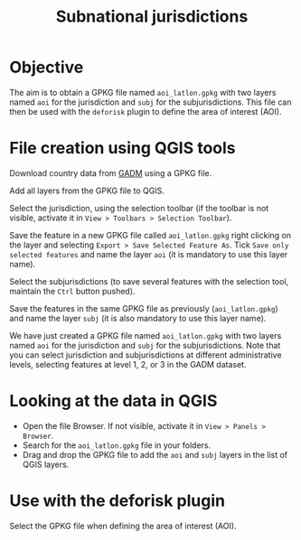 #+title: Subnational jurisdictions
#+author: Ghislain Vieilledent
#+options: title:t author:nil date:nil ^:{} toc:nil num:nil H:4

#+begin_export rst
..
    This case_study.rst file is automatically generated. Please do not
    modify it. If you want to make changes to this file, modify the
    case_study.org source file directly.
#+end_export

# The empty line before <br/> below is mandatory.
#+begin_export rst
.. |br| raw:: html

  <br/>
#+end_export

* Objective

The aim is to obtain a GPKG file named ~aoi_latlon.gpkg~ with two layers named ~aoi~ for the jurisdiction and ~subj~ for the subjurisdictions.
This file can then be used with the ~deforisk~ plugin to define the area of interest (AOI).

* File creation using QGIS tools

Download country data from [[https://gadm.org][GADM]] using a GPKG file.

#+attr_rst: :width 650px
[[file:../_static/articles/gadm_peru.png]]

@@rst:|br|@@

Add all layers from the GPKG file to QGIS.

#+attr_rst: :width 650px
[[file:../_static/articles/all_layers.png]]

@@rst:|br|@@

Select the jurisdiction, using the selection toolbar (if the toolbar is not visible, activate it in ~View > Toolbars > Selection Toolbar~).

#+attr_rst: :width 650px
[[file:../_static/articles/select_jurisdiction.png]]

@@rst:|br|@@

Save the feature in a new GPKG file called ~aoi_latlon.gpkg~ right clicking on the layer and selecting ~Export > Save Selected Feature As~. Tick ~Save only selected features~ and name the layer ~aoi~ (it is mandatory to use this layer name). 

#+attr_rst: :width 500px
[[file:../_static/articles/save_jurisdiction.png]]

@@rst:|br|@@

Select the subjurisdictions (to save several features with the selection tool, maintain the ~Ctrl~ button pushed).

#+attr_rst: :width 650px
[[file:../_static/articles/select_subjurisdictions.png]]

@@rst:|br|@@

Save the features in the same GPKG file as previously (~aoi_latlon.gpkg~) and name the layer ~subj~ (it is also mandatory to use this layer name).

#+attr_rst: :width 500px
[[file:../_static/articles/save_subjurisdictions.png]]

@@rst:|br|@@

We have just created a GPKG file named ~aoi_latlon.gpkg~ with two layers named ~aoi~ for the jurisdiction and ~subj~ for the subjurisdictions.
Note that you can select jurisdiction and subjurisdictions at different administrative levels, selecting features at level 1, 2, or 3 in the GADM dataset.

* Looking at the data in QGIS

- Open the file Browser. If not visible, activate it in ~View > Panels > Browser~.
- Search for the ~aoi_latlon.gpkg~ file in your folders.
- Drag and drop the GPKG file to add the ~aoi~ and ~subj~ layers in the list of QGIS layers.

#+attr_rst: :width 650px
[[file:../_static/articles/file_browser.png]]

* Use with the deforisk plugin

Select the GPKG file when defining the area of interest (AOI).

#+attr_rst: :width 500px
[[file:../_static/articles/interface_aoi_madre_de_dios.png]]
